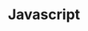 #+TITLE: Javascript
#+CREATED: [2020-09-27 Sun 00:04]
#+LAST_MODIFIED: [2020-09-27 Sun 00:04]
#+HUGO_BASE_DIR: /Users/matias/Development/matiasfha/brain/
#+HUGO_SECTION: notes

